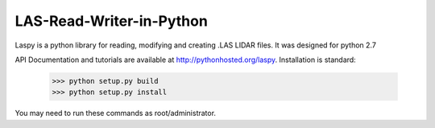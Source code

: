 LAS-Read-Writer-in-Python
=========================

Laspy is a python library for reading, modifying and creating .LAS LIDAR files. 
It was designed for python 2.7

API Documentation and tutorials are available at http://pythonhosted.org/laspy.
Installation is standard:

    >>> python setup.py build
    >>> python setup.py install 

You may need to run these commands as root/administrator. 

